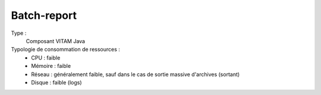 Batch-report
###############

Type :
  Composant VITAM Java


Typologie de consommation de ressources :
  * CPU : faible
  * Mémoire : faible
  * Réseau : généralement faible, sauf dans le cas de sortie massive d'archives (sortant)
  * Disque : faible (logs)
